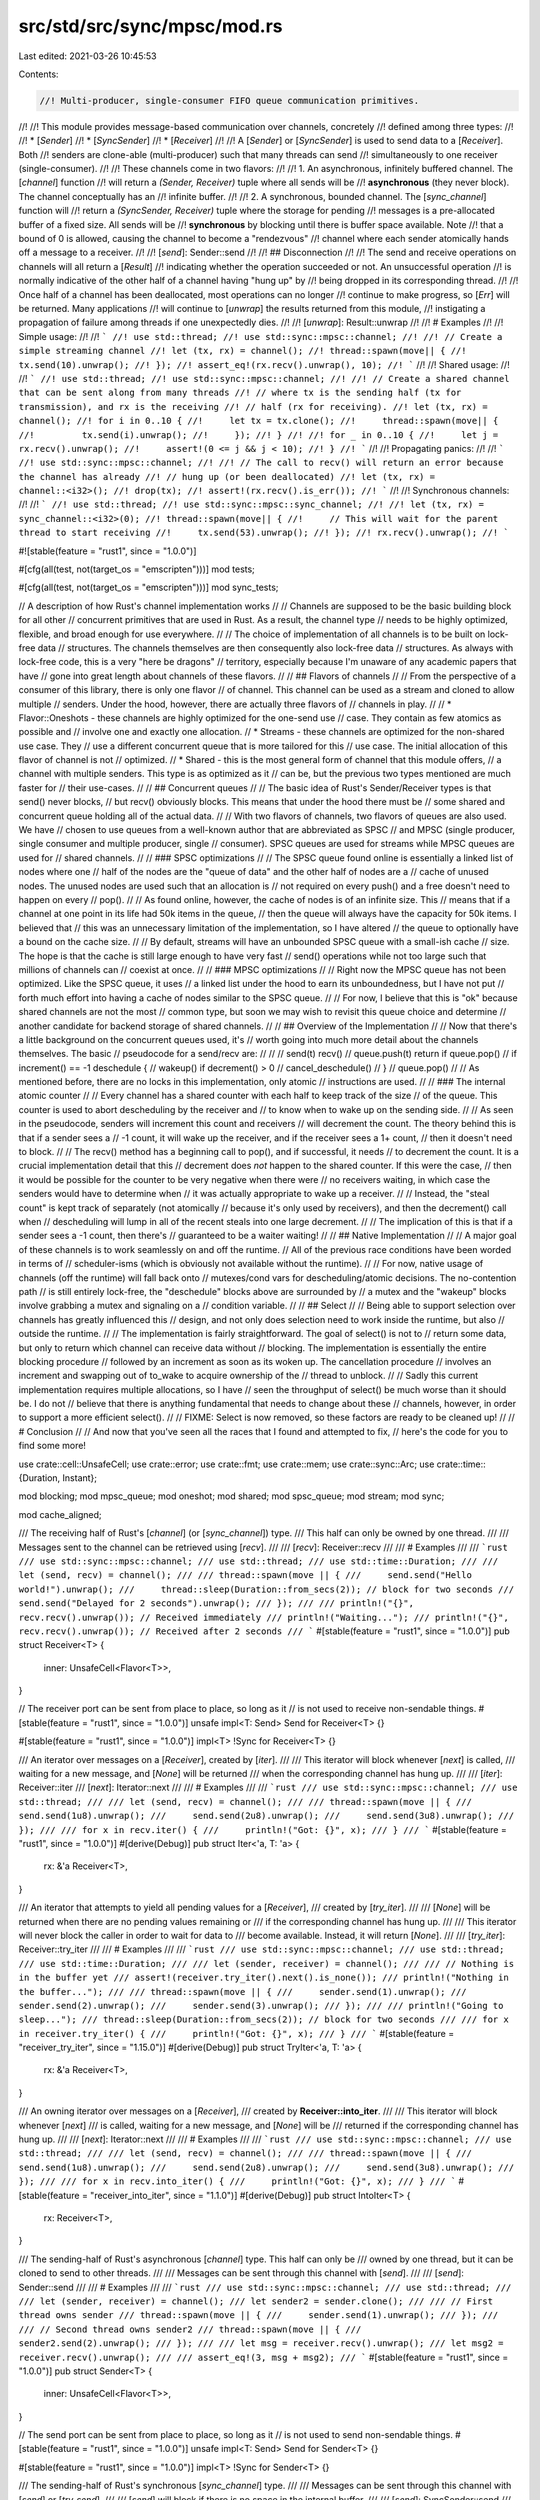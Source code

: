 src/std/src/sync/mpsc/mod.rs
============================

Last edited: 2021-03-26 10:45:53

Contents:

.. code-block:: rs

    //! Multi-producer, single-consumer FIFO queue communication primitives.
//!
//! This module provides message-based communication over channels, concretely
//! defined among three types:
//!
//! * [`Sender`]
//! * [`SyncSender`]
//! * [`Receiver`]
//!
//! A [`Sender`] or [`SyncSender`] is used to send data to a [`Receiver`]. Both
//! senders are clone-able (multi-producer) such that many threads can send
//! simultaneously to one receiver (single-consumer).
//!
//! These channels come in two flavors:
//!
//! 1. An asynchronous, infinitely buffered channel. The [`channel`] function
//!    will return a `(Sender, Receiver)` tuple where all sends will be
//!    **asynchronous** (they never block). The channel conceptually has an
//!    infinite buffer.
//!
//! 2. A synchronous, bounded channel. The [`sync_channel`] function will
//!    return a `(SyncSender, Receiver)` tuple where the storage for pending
//!    messages is a pre-allocated buffer of a fixed size. All sends will be
//!    **synchronous** by blocking until there is buffer space available. Note
//!    that a bound of 0 is allowed, causing the channel to become a "rendezvous"
//!    channel where each sender atomically hands off a message to a receiver.
//!
//! [`send`]: Sender::send
//!
//! ## Disconnection
//!
//! The send and receive operations on channels will all return a [`Result`]
//! indicating whether the operation succeeded or not. An unsuccessful operation
//! is normally indicative of the other half of a channel having "hung up" by
//! being dropped in its corresponding thread.
//!
//! Once half of a channel has been deallocated, most operations can no longer
//! continue to make progress, so [`Err`] will be returned. Many applications
//! will continue to [`unwrap`] the results returned from this module,
//! instigating a propagation of failure among threads if one unexpectedly dies.
//!
//! [`unwrap`]: Result::unwrap
//!
//! # Examples
//!
//! Simple usage:
//!
//! ```
//! use std::thread;
//! use std::sync::mpsc::channel;
//!
//! // Create a simple streaming channel
//! let (tx, rx) = channel();
//! thread::spawn(move|| {
//!     tx.send(10).unwrap();
//! });
//! assert_eq!(rx.recv().unwrap(), 10);
//! ```
//!
//! Shared usage:
//!
//! ```
//! use std::thread;
//! use std::sync::mpsc::channel;
//!
//! // Create a shared channel that can be sent along from many threads
//! // where tx is the sending half (tx for transmission), and rx is the receiving
//! // half (rx for receiving).
//! let (tx, rx) = channel();
//! for i in 0..10 {
//!     let tx = tx.clone();
//!     thread::spawn(move|| {
//!         tx.send(i).unwrap();
//!     });
//! }
//!
//! for _ in 0..10 {
//!     let j = rx.recv().unwrap();
//!     assert!(0 <= j && j < 10);
//! }
//! ```
//!
//! Propagating panics:
//!
//! ```
//! use std::sync::mpsc::channel;
//!
//! // The call to recv() will return an error because the channel has already
//! // hung up (or been deallocated)
//! let (tx, rx) = channel::<i32>();
//! drop(tx);
//! assert!(rx.recv().is_err());
//! ```
//!
//! Synchronous channels:
//!
//! ```
//! use std::thread;
//! use std::sync::mpsc::sync_channel;
//!
//! let (tx, rx) = sync_channel::<i32>(0);
//! thread::spawn(move|| {
//!     // This will wait for the parent thread to start receiving
//!     tx.send(53).unwrap();
//! });
//! rx.recv().unwrap();
//! ```

#![stable(feature = "rust1", since = "1.0.0")]

#[cfg(all(test, not(target_os = "emscripten")))]
mod tests;

#[cfg(all(test, not(target_os = "emscripten")))]
mod sync_tests;

// A description of how Rust's channel implementation works
//
// Channels are supposed to be the basic building block for all other
// concurrent primitives that are used in Rust. As a result, the channel type
// needs to be highly optimized, flexible, and broad enough for use everywhere.
//
// The choice of implementation of all channels is to be built on lock-free data
// structures. The channels themselves are then consequently also lock-free data
// structures. As always with lock-free code, this is a very "here be dragons"
// territory, especially because I'm unaware of any academic papers that have
// gone into great length about channels of these flavors.
//
// ## Flavors of channels
//
// From the perspective of a consumer of this library, there is only one flavor
// of channel. This channel can be used as a stream and cloned to allow multiple
// senders. Under the hood, however, there are actually three flavors of
// channels in play.
//
// * Flavor::Oneshots - these channels are highly optimized for the one-send use
//                      case. They contain as few atomics as possible and
//                      involve one and exactly one allocation.
// * Streams - these channels are optimized for the non-shared use case. They
//             use a different concurrent queue that is more tailored for this
//             use case. The initial allocation of this flavor of channel is not
//             optimized.
// * Shared - this is the most general form of channel that this module offers,
//            a channel with multiple senders. This type is as optimized as it
//            can be, but the previous two types mentioned are much faster for
//            their use-cases.
//
// ## Concurrent queues
//
// The basic idea of Rust's Sender/Receiver types is that send() never blocks,
// but recv() obviously blocks. This means that under the hood there must be
// some shared and concurrent queue holding all of the actual data.
//
// With two flavors of channels, two flavors of queues are also used. We have
// chosen to use queues from a well-known author that are abbreviated as SPSC
// and MPSC (single producer, single consumer and multiple producer, single
// consumer). SPSC queues are used for streams while MPSC queues are used for
// shared channels.
//
// ### SPSC optimizations
//
// The SPSC queue found online is essentially a linked list of nodes where one
// half of the nodes are the "queue of data" and the other half of nodes are a
// cache of unused nodes. The unused nodes are used such that an allocation is
// not required on every push() and a free doesn't need to happen on every
// pop().
//
// As found online, however, the cache of nodes is of an infinite size. This
// means that if a channel at one point in its life had 50k items in the queue,
// then the queue will always have the capacity for 50k items. I believed that
// this was an unnecessary limitation of the implementation, so I have altered
// the queue to optionally have a bound on the cache size.
//
// By default, streams will have an unbounded SPSC queue with a small-ish cache
// size. The hope is that the cache is still large enough to have very fast
// send() operations while not too large such that millions of channels can
// coexist at once.
//
// ### MPSC optimizations
//
// Right now the MPSC queue has not been optimized. Like the SPSC queue, it uses
// a linked list under the hood to earn its unboundedness, but I have not put
// forth much effort into having a cache of nodes similar to the SPSC queue.
//
// For now, I believe that this is "ok" because shared channels are not the most
// common type, but soon we may wish to revisit this queue choice and determine
// another candidate for backend storage of shared channels.
//
// ## Overview of the Implementation
//
// Now that there's a little background on the concurrent queues used, it's
// worth going into much more detail about the channels themselves. The basic
// pseudocode for a send/recv are:
//
//
//      send(t)                             recv()
//        queue.push(t)                       return if queue.pop()
//        if increment() == -1                deschedule {
//          wakeup()                            if decrement() > 0
//                                                cancel_deschedule()
//                                            }
//                                            queue.pop()
//
// As mentioned before, there are no locks in this implementation, only atomic
// instructions are used.
//
// ### The internal atomic counter
//
// Every channel has a shared counter with each half to keep track of the size
// of the queue. This counter is used to abort descheduling by the receiver and
// to know when to wake up on the sending side.
//
// As seen in the pseudocode, senders will increment this count and receivers
// will decrement the count. The theory behind this is that if a sender sees a
// -1 count, it will wake up the receiver, and if the receiver sees a 1+ count,
// then it doesn't need to block.
//
// The recv() method has a beginning call to pop(), and if successful, it needs
// to decrement the count. It is a crucial implementation detail that this
// decrement does *not* happen to the shared counter. If this were the case,
// then it would be possible for the counter to be very negative when there were
// no receivers waiting, in which case the senders would have to determine when
// it was actually appropriate to wake up a receiver.
//
// Instead, the "steal count" is kept track of separately (not atomically
// because it's only used by receivers), and then the decrement() call when
// descheduling will lump in all of the recent steals into one large decrement.
//
// The implication of this is that if a sender sees a -1 count, then there's
// guaranteed to be a waiter waiting!
//
// ## Native Implementation
//
// A major goal of these channels is to work seamlessly on and off the runtime.
// All of the previous race conditions have been worded in terms of
// scheduler-isms (which is obviously not available without the runtime).
//
// For now, native usage of channels (off the runtime) will fall back onto
// mutexes/cond vars for descheduling/atomic decisions. The no-contention path
// is still entirely lock-free, the "deschedule" blocks above are surrounded by
// a mutex and the "wakeup" blocks involve grabbing a mutex and signaling on a
// condition variable.
//
// ## Select
//
// Being able to support selection over channels has greatly influenced this
// design, and not only does selection need to work inside the runtime, but also
// outside the runtime.
//
// The implementation is fairly straightforward. The goal of select() is not to
// return some data, but only to return which channel can receive data without
// blocking. The implementation is essentially the entire blocking procedure
// followed by an increment as soon as its woken up. The cancellation procedure
// involves an increment and swapping out of to_wake to acquire ownership of the
// thread to unblock.
//
// Sadly this current implementation requires multiple allocations, so I have
// seen the throughput of select() be much worse than it should be. I do not
// believe that there is anything fundamental that needs to change about these
// channels, however, in order to support a more efficient select().
//
// FIXME: Select is now removed, so these factors are ready to be cleaned up!
//
// # Conclusion
//
// And now that you've seen all the races that I found and attempted to fix,
// here's the code for you to find some more!

use crate::cell::UnsafeCell;
use crate::error;
use crate::fmt;
use crate::mem;
use crate::sync::Arc;
use crate::time::{Duration, Instant};

mod blocking;
mod mpsc_queue;
mod oneshot;
mod shared;
mod spsc_queue;
mod stream;
mod sync;

mod cache_aligned;

/// The receiving half of Rust's [`channel`] (or [`sync_channel`]) type.
/// This half can only be owned by one thread.
///
/// Messages sent to the channel can be retrieved using [`recv`].
///
/// [`recv`]: Receiver::recv
///
/// # Examples
///
/// ```rust
/// use std::sync::mpsc::channel;
/// use std::thread;
/// use std::time::Duration;
///
/// let (send, recv) = channel();
///
/// thread::spawn(move || {
///     send.send("Hello world!").unwrap();
///     thread::sleep(Duration::from_secs(2)); // block for two seconds
///     send.send("Delayed for 2 seconds").unwrap();
/// });
///
/// println!("{}", recv.recv().unwrap()); // Received immediately
/// println!("Waiting...");
/// println!("{}", recv.recv().unwrap()); // Received after 2 seconds
/// ```
#[stable(feature = "rust1", since = "1.0.0")]
pub struct Receiver<T> {
    inner: UnsafeCell<Flavor<T>>,
}

// The receiver port can be sent from place to place, so long as it
// is not used to receive non-sendable things.
#[stable(feature = "rust1", since = "1.0.0")]
unsafe impl<T: Send> Send for Receiver<T> {}

#[stable(feature = "rust1", since = "1.0.0")]
impl<T> !Sync for Receiver<T> {}

/// An iterator over messages on a [`Receiver`], created by [`iter`].
///
/// This iterator will block whenever [`next`] is called,
/// waiting for a new message, and [`None`] will be returned
/// when the corresponding channel has hung up.
///
/// [`iter`]: Receiver::iter
/// [`next`]: Iterator::next
///
/// # Examples
///
/// ```rust
/// use std::sync::mpsc::channel;
/// use std::thread;
///
/// let (send, recv) = channel();
///
/// thread::spawn(move || {
///     send.send(1u8).unwrap();
///     send.send(2u8).unwrap();
///     send.send(3u8).unwrap();
/// });
///
/// for x in recv.iter() {
///     println!("Got: {}", x);
/// }
/// ```
#[stable(feature = "rust1", since = "1.0.0")]
#[derive(Debug)]
pub struct Iter<'a, T: 'a> {
    rx: &'a Receiver<T>,
}

/// An iterator that attempts to yield all pending values for a [`Receiver`],
/// created by [`try_iter`].
///
/// [`None`] will be returned when there are no pending values remaining or
/// if the corresponding channel has hung up.
///
/// This iterator will never block the caller in order to wait for data to
/// become available. Instead, it will return [`None`].
///
/// [`try_iter`]: Receiver::try_iter
///
/// # Examples
///
/// ```rust
/// use std::sync::mpsc::channel;
/// use std::thread;
/// use std::time::Duration;
///
/// let (sender, receiver) = channel();
///
/// // Nothing is in the buffer yet
/// assert!(receiver.try_iter().next().is_none());
/// println!("Nothing in the buffer...");
///
/// thread::spawn(move || {
///     sender.send(1).unwrap();
///     sender.send(2).unwrap();
///     sender.send(3).unwrap();
/// });
///
/// println!("Going to sleep...");
/// thread::sleep(Duration::from_secs(2)); // block for two seconds
///
/// for x in receiver.try_iter() {
///     println!("Got: {}", x);
/// }
/// ```
#[stable(feature = "receiver_try_iter", since = "1.15.0")]
#[derive(Debug)]
pub struct TryIter<'a, T: 'a> {
    rx: &'a Receiver<T>,
}

/// An owning iterator over messages on a [`Receiver`],
/// created by **Receiver::into_iter**.
///
/// This iterator will block whenever [`next`]
/// is called, waiting for a new message, and [`None`] will be
/// returned if the corresponding channel has hung up.
///
/// [`next`]: Iterator::next
///
/// # Examples
///
/// ```rust
/// use std::sync::mpsc::channel;
/// use std::thread;
///
/// let (send, recv) = channel();
///
/// thread::spawn(move || {
///     send.send(1u8).unwrap();
///     send.send(2u8).unwrap();
///     send.send(3u8).unwrap();
/// });
///
/// for x in recv.into_iter() {
///     println!("Got: {}", x);
/// }
/// ```
#[stable(feature = "receiver_into_iter", since = "1.1.0")]
#[derive(Debug)]
pub struct IntoIter<T> {
    rx: Receiver<T>,
}

/// The sending-half of Rust's asynchronous [`channel`] type. This half can only be
/// owned by one thread, but it can be cloned to send to other threads.
///
/// Messages can be sent through this channel with [`send`].
///
/// [`send`]: Sender::send
///
/// # Examples
///
/// ```rust
/// use std::sync::mpsc::channel;
/// use std::thread;
///
/// let (sender, receiver) = channel();
/// let sender2 = sender.clone();
///
/// // First thread owns sender
/// thread::spawn(move || {
///     sender.send(1).unwrap();
/// });
///
/// // Second thread owns sender2
/// thread::spawn(move || {
///     sender2.send(2).unwrap();
/// });
///
/// let msg = receiver.recv().unwrap();
/// let msg2 = receiver.recv().unwrap();
///
/// assert_eq!(3, msg + msg2);
/// ```
#[stable(feature = "rust1", since = "1.0.0")]
pub struct Sender<T> {
    inner: UnsafeCell<Flavor<T>>,
}

// The send port can be sent from place to place, so long as it
// is not used to send non-sendable things.
#[stable(feature = "rust1", since = "1.0.0")]
unsafe impl<T: Send> Send for Sender<T> {}

#[stable(feature = "rust1", since = "1.0.0")]
impl<T> !Sync for Sender<T> {}

/// The sending-half of Rust's synchronous [`sync_channel`] type.
///
/// Messages can be sent through this channel with [`send`] or [`try_send`].
///
/// [`send`] will block if there is no space in the internal buffer.
///
/// [`send`]: SyncSender::send
/// [`try_send`]: SyncSender::try_send
///
/// # Examples
///
/// ```rust
/// use std::sync::mpsc::sync_channel;
/// use std::thread;
///
/// // Create a sync_channel with buffer size 2
/// let (sync_sender, receiver) = sync_channel(2);
/// let sync_sender2 = sync_sender.clone();
///
/// // First thread owns sync_sender
/// thread::spawn(move || {
///     sync_sender.send(1).unwrap();
///     sync_sender.send(2).unwrap();
/// });
///
/// // Second thread owns sync_sender2
/// thread::spawn(move || {
///     sync_sender2.send(3).unwrap();
///     // thread will now block since the buffer is full
///     println!("Thread unblocked!");
/// });
///
/// let mut msg;
///
/// msg = receiver.recv().unwrap();
/// println!("message {} received", msg);
///
/// // "Thread unblocked!" will be printed now
///
/// msg = receiver.recv().unwrap();
/// println!("message {} received", msg);
///
/// msg = receiver.recv().unwrap();
///
/// println!("message {} received", msg);
/// ```
#[stable(feature = "rust1", since = "1.0.0")]
pub struct SyncSender<T> {
    inner: Arc<sync::Packet<T>>,
}

#[stable(feature = "rust1", since = "1.0.0")]
unsafe impl<T: Send> Send for SyncSender<T> {}

/// An error returned from the [`Sender::send`] or [`SyncSender::send`]
/// function on **channel**s.
///
/// A **send** operation can only fail if the receiving end of a channel is
/// disconnected, implying that the data could never be received. The error
/// contains the data being sent as a payload so it can be recovered.
#[stable(feature = "rust1", since = "1.0.0")]
#[derive(PartialEq, Eq, Clone, Copy)]
pub struct SendError<T>(#[stable(feature = "rust1", since = "1.0.0")] pub T);

/// An error returned from the [`recv`] function on a [`Receiver`].
///
/// The [`recv`] operation can only fail if the sending half of a
/// [`channel`] (or [`sync_channel`]) is disconnected, implying that no further
/// messages will ever be received.
///
/// [`recv`]: Receiver::recv
#[derive(PartialEq, Eq, Clone, Copy, Debug)]
#[stable(feature = "rust1", since = "1.0.0")]
pub struct RecvError;

/// This enumeration is the list of the possible reasons that [`try_recv`] could
/// not return data when called. This can occur with both a [`channel`] and
/// a [`sync_channel`].
///
/// [`try_recv`]: Receiver::try_recv
#[derive(PartialEq, Eq, Clone, Copy, Debug)]
#[stable(feature = "rust1", since = "1.0.0")]
pub enum TryRecvError {
    /// This **channel** is currently empty, but the **Sender**(s) have not yet
    /// disconnected, so data may yet become available.
    #[stable(feature = "rust1", since = "1.0.0")]
    Empty,

    /// The **channel**'s sending half has become disconnected, and there will
    /// never be any more data received on it.
    #[stable(feature = "rust1", since = "1.0.0")]
    Disconnected,
}

/// This enumeration is the list of possible errors that made [`recv_timeout`]
/// unable to return data when called. This can occur with both a [`channel`] and
/// a [`sync_channel`].
///
/// [`recv_timeout`]: Receiver::recv_timeout
#[derive(PartialEq, Eq, Clone, Copy, Debug)]
#[stable(feature = "mpsc_recv_timeout", since = "1.12.0")]
pub enum RecvTimeoutError {
    /// This **channel** is currently empty, but the **Sender**(s) have not yet
    /// disconnected, so data may yet become available.
    #[stable(feature = "mpsc_recv_timeout", since = "1.12.0")]
    Timeout,
    /// The **channel**'s sending half has become disconnected, and there will
    /// never be any more data received on it.
    #[stable(feature = "mpsc_recv_timeout", since = "1.12.0")]
    Disconnected,
}

/// This enumeration is the list of the possible error outcomes for the
/// [`try_send`] method.
///
/// [`try_send`]: SyncSender::try_send
#[stable(feature = "rust1", since = "1.0.0")]
#[derive(PartialEq, Eq, Clone, Copy)]
pub enum TrySendError<T> {
    /// The data could not be sent on the [`sync_channel`] because it would require that
    /// the callee block to send the data.
    ///
    /// If this is a buffered channel, then the buffer is full at this time. If
    /// this is not a buffered channel, then there is no [`Receiver`] available to
    /// acquire the data.
    #[stable(feature = "rust1", since = "1.0.0")]
    Full(#[stable(feature = "rust1", since = "1.0.0")] T),

    /// This [`sync_channel`]'s receiving half has disconnected, so the data could not be
    /// sent. The data is returned back to the callee in this case.
    #[stable(feature = "rust1", since = "1.0.0")]
    Disconnected(#[stable(feature = "rust1", since = "1.0.0")] T),
}

enum Flavor<T> {
    Oneshot(Arc<oneshot::Packet<T>>),
    Stream(Arc<stream::Packet<T>>),
    Shared(Arc<shared::Packet<T>>),
    Sync(Arc<sync::Packet<T>>),
}

#[doc(hidden)]
trait UnsafeFlavor<T> {
    fn inner_unsafe(&self) -> &UnsafeCell<Flavor<T>>;
    unsafe fn inner_mut(&self) -> &mut Flavor<T> {
        &mut *self.inner_unsafe().get()
    }
    unsafe fn inner(&self) -> &Flavor<T> {
        &*self.inner_unsafe().get()
    }
}
impl<T> UnsafeFlavor<T> for Sender<T> {
    fn inner_unsafe(&self) -> &UnsafeCell<Flavor<T>> {
        &self.inner
    }
}
impl<T> UnsafeFlavor<T> for Receiver<T> {
    fn inner_unsafe(&self) -> &UnsafeCell<Flavor<T>> {
        &self.inner
    }
}

/// Creates a new asynchronous channel, returning the sender/receiver halves.
/// All data sent on the [`Sender`] will become available on the [`Receiver`] in
/// the same order as it was sent, and no [`send`] will block the calling thread
/// (this channel has an "infinite buffer", unlike [`sync_channel`], which will
/// block after its buffer limit is reached). [`recv`] will block until a message
/// is available.
///
/// The [`Sender`] can be cloned to [`send`] to the same channel multiple times, but
/// only one [`Receiver`] is supported.
///
/// If the [`Receiver`] is disconnected while trying to [`send`] with the
/// [`Sender`], the [`send`] method will return a [`SendError`]. Similarly, if the
/// [`Sender`] is disconnected while trying to [`recv`], the [`recv`] method will
/// return a [`RecvError`].
///
/// [`send`]: Sender::send
/// [`recv`]: Receiver::recv
///
/// # Examples
///
/// ```
/// use std::sync::mpsc::channel;
/// use std::thread;
///
/// let (sender, receiver) = channel();
///
/// // Spawn off an expensive computation
/// thread::spawn(move|| {
/// #   fn expensive_computation() {}
///     sender.send(expensive_computation()).unwrap();
/// });
///
/// // Do some useful work for awhile
///
/// // Let's see what that answer was
/// println!("{:?}", receiver.recv().unwrap());
/// ```
#[stable(feature = "rust1", since = "1.0.0")]
pub fn channel<T>() -> (Sender<T>, Receiver<T>) {
    let a = Arc::new(oneshot::Packet::new());
    (Sender::new(Flavor::Oneshot(a.clone())), Receiver::new(Flavor::Oneshot(a)))
}

/// Creates a new synchronous, bounded channel.
/// All data sent on the [`SyncSender`] will become available on the [`Receiver`]
/// in the same order as it was sent. Like asynchronous [`channel`]s, the
/// [`Receiver`] will block until a message becomes available. `sync_channel`
/// differs greatly in the semantics of the sender, however.
///
/// This channel has an internal buffer on which messages will be queued.
/// `bound` specifies the buffer size. When the internal buffer becomes full,
/// future sends will *block* waiting for the buffer to open up. Note that a
/// buffer size of 0 is valid, in which case this becomes "rendezvous channel"
/// where each [`send`] will not return until a [`recv`] is paired with it.
///
/// The [`SyncSender`] can be cloned to [`send`] to the same channel multiple
/// times, but only one [`Receiver`] is supported.
///
/// Like asynchronous channels, if the [`Receiver`] is disconnected while trying
/// to [`send`] with the [`SyncSender`], the [`send`] method will return a
/// [`SendError`]. Similarly, If the [`SyncSender`] is disconnected while trying
/// to [`recv`], the [`recv`] method will return a [`RecvError`].
///
/// [`send`]: SyncSender::send
/// [`recv`]: Receiver::recv
///
/// # Examples
///
/// ```
/// use std::sync::mpsc::sync_channel;
/// use std::thread;
///
/// let (sender, receiver) = sync_channel(1);
///
/// // this returns immediately
/// sender.send(1).unwrap();
///
/// thread::spawn(move|| {
///     // this will block until the previous message has been received
///     sender.send(2).unwrap();
/// });
///
/// assert_eq!(receiver.recv().unwrap(), 1);
/// assert_eq!(receiver.recv().unwrap(), 2);
/// ```
#[stable(feature = "rust1", since = "1.0.0")]
pub fn sync_channel<T>(bound: usize) -> (SyncSender<T>, Receiver<T>) {
    let a = Arc::new(sync::Packet::new(bound));
    (SyncSender::new(a.clone()), Receiver::new(Flavor::Sync(a)))
}

////////////////////////////////////////////////////////////////////////////////
// Sender
////////////////////////////////////////////////////////////////////////////////

impl<T> Sender<T> {
    fn new(inner: Flavor<T>) -> Sender<T> {
        Sender { inner: UnsafeCell::new(inner) }
    }

    /// Attempts to send a value on this channel, returning it back if it could
    /// not be sent.
    ///
    /// A successful send occurs when it is determined that the other end of
    /// the channel has not hung up already. An unsuccessful send would be one
    /// where the corresponding receiver has already been deallocated. Note
    /// that a return value of [`Err`] means that the data will never be
    /// received, but a return value of [`Ok`] does *not* mean that the data
    /// will be received. It is possible for the corresponding receiver to
    /// hang up immediately after this function returns [`Ok`].
    ///
    /// This method will never block the current thread.
    ///
    /// # Examples
    ///
    /// ```
    /// use std::sync::mpsc::channel;
    ///
    /// let (tx, rx) = channel();
    ///
    /// // This send is always successful
    /// tx.send(1).unwrap();
    ///
    /// // This send will fail because the receiver is gone
    /// drop(rx);
    /// assert_eq!(tx.send(1).unwrap_err().0, 1);
    /// ```
    #[stable(feature = "rust1", since = "1.0.0")]
    pub fn send(&self, t: T) -> Result<(), SendError<T>> {
        let (new_inner, ret) = match *unsafe { self.inner() } {
            Flavor::Oneshot(ref p) => {
                if !p.sent() {
                    return p.send(t).map_err(SendError);
                } else {
                    let a = Arc::new(stream::Packet::new());
                    let rx = Receiver::new(Flavor::Stream(a.clone()));
                    match p.upgrade(rx) {
                        oneshot::UpSuccess => {
                            let ret = a.send(t);
                            (a, ret)
                        }
                        oneshot::UpDisconnected => (a, Err(t)),
                        oneshot::UpWoke(token) => {
                            // This send cannot panic because the thread is
                            // asleep (we're looking at it), so the receiver
                            // can't go away.
                            a.send(t).ok().unwrap();
                            token.signal();
                            (a, Ok(()))
                        }
                    }
                }
            }
            Flavor::Stream(ref p) => return p.send(t).map_err(SendError),
            Flavor::Shared(ref p) => return p.send(t).map_err(SendError),
            Flavor::Sync(..) => unreachable!(),
        };

        unsafe {
            let tmp = Sender::new(Flavor::Stream(new_inner));
            mem::swap(self.inner_mut(), tmp.inner_mut());
        }
        ret.map_err(SendError)
    }
}

#[stable(feature = "rust1", since = "1.0.0")]
impl<T> Clone for Sender<T> {
    fn clone(&self) -> Sender<T> {
        let packet = match *unsafe { self.inner() } {
            Flavor::Oneshot(ref p) => {
                let a = Arc::new(shared::Packet::new());
                {
                    let guard = a.postinit_lock();
                    let rx = Receiver::new(Flavor::Shared(a.clone()));
                    let sleeper = match p.upgrade(rx) {
                        oneshot::UpSuccess | oneshot::UpDisconnected => None,
                        oneshot::UpWoke(task) => Some(task),
                    };
                    a.inherit_blocker(sleeper, guard);
                }
                a
            }
            Flavor::Stream(ref p) => {
                let a = Arc::new(shared::Packet::new());
                {
                    let guard = a.postinit_lock();
                    let rx = Receiver::new(Flavor::Shared(a.clone()));
                    let sleeper = match p.upgrade(rx) {
                        stream::UpSuccess | stream::UpDisconnected => None,
                        stream::UpWoke(task) => Some(task),
                    };
                    a.inherit_blocker(sleeper, guard);
                }
                a
            }
            Flavor::Shared(ref p) => {
                p.clone_chan();
                return Sender::new(Flavor::Shared(p.clone()));
            }
            Flavor::Sync(..) => unreachable!(),
        };

        unsafe {
            let tmp = Sender::new(Flavor::Shared(packet.clone()));
            mem::swap(self.inner_mut(), tmp.inner_mut());
        }
        Sender::new(Flavor::Shared(packet))
    }
}

#[stable(feature = "rust1", since = "1.0.0")]
impl<T> Drop for Sender<T> {
    fn drop(&mut self) {
        match *unsafe { self.inner() } {
            Flavor::Oneshot(ref p) => p.drop_chan(),
            Flavor::Stream(ref p) => p.drop_chan(),
            Flavor::Shared(ref p) => p.drop_chan(),
            Flavor::Sync(..) => unreachable!(),
        }
    }
}

#[stable(feature = "mpsc_debug", since = "1.8.0")]
impl<T> fmt::Debug for Sender<T> {
    fn fmt(&self, f: &mut fmt::Formatter<'_>) -> fmt::Result {
        f.debug_struct("Sender").finish()
    }
}

////////////////////////////////////////////////////////////////////////////////
// SyncSender
////////////////////////////////////////////////////////////////////////////////

impl<T> SyncSender<T> {
    fn new(inner: Arc<sync::Packet<T>>) -> SyncSender<T> {
        SyncSender { inner }
    }

    /// Sends a value on this synchronous channel.
    ///
    /// This function will *block* until space in the internal buffer becomes
    /// available or a receiver is available to hand off the message to.
    ///
    /// Note that a successful send does *not* guarantee that the receiver will
    /// ever see the data if there is a buffer on this channel. Items may be
    /// enqueued in the internal buffer for the receiver to receive at a later
    /// time. If the buffer size is 0, however, the channel becomes a rendezvous
    /// channel and it guarantees that the receiver has indeed received
    /// the data if this function returns success.
    ///
    /// This function will never panic, but it may return [`Err`] if the
    /// [`Receiver`] has disconnected and is no longer able to receive
    /// information.
    ///
    /// # Examples
    ///
    /// ```rust
    /// use std::sync::mpsc::sync_channel;
    /// use std::thread;
    ///
    /// // Create a rendezvous sync_channel with buffer size 0
    /// let (sync_sender, receiver) = sync_channel(0);
    ///
    /// thread::spawn(move || {
    ///    println!("sending message...");
    ///    sync_sender.send(1).unwrap();
    ///    // Thread is now blocked until the message is received
    ///
    ///    println!("...message received!");
    /// });
    ///
    /// let msg = receiver.recv().unwrap();
    /// assert_eq!(1, msg);
    /// ```
    #[stable(feature = "rust1", since = "1.0.0")]
    pub fn send(&self, t: T) -> Result<(), SendError<T>> {
        self.inner.send(t).map_err(SendError)
    }

    /// Attempts to send a value on this channel without blocking.
    ///
    /// This method differs from [`send`] by returning immediately if the
    /// channel's buffer is full or no receiver is waiting to acquire some
    /// data. Compared with [`send`], this function has two failure cases
    /// instead of one (one for disconnection, one for a full buffer).
    ///
    /// See [`send`] for notes about guarantees of whether the
    /// receiver has received the data or not if this function is successful.
    ///
    /// [`send`]: Self::send
    ///
    /// # Examples
    ///
    /// ```rust
    /// use std::sync::mpsc::sync_channel;
    /// use std::thread;
    ///
    /// // Create a sync_channel with buffer size 1
    /// let (sync_sender, receiver) = sync_channel(1);
    /// let sync_sender2 = sync_sender.clone();
    ///
    /// // First thread owns sync_sender
    /// thread::spawn(move || {
    ///     sync_sender.send(1).unwrap();
    ///     sync_sender.send(2).unwrap();
    ///     // Thread blocked
    /// });
    ///
    /// // Second thread owns sync_sender2
    /// thread::spawn(move || {
    ///     // This will return an error and send
    ///     // no message if the buffer is full
    ///     let _ = sync_sender2.try_send(3);
    /// });
    ///
    /// let mut msg;
    /// msg = receiver.recv().unwrap();
    /// println!("message {} received", msg);
    ///
    /// msg = receiver.recv().unwrap();
    /// println!("message {} received", msg);
    ///
    /// // Third message may have never been sent
    /// match receiver.try_recv() {
    ///     Ok(msg) => println!("message {} received", msg),
    ///     Err(_) => println!("the third message was never sent"),
    /// }
    /// ```
    #[stable(feature = "rust1", since = "1.0.0")]
    pub fn try_send(&self, t: T) -> Result<(), TrySendError<T>> {
        self.inner.try_send(t)
    }
}

#[stable(feature = "rust1", since = "1.0.0")]
impl<T> Clone for SyncSender<T> {
    fn clone(&self) -> SyncSender<T> {
        self.inner.clone_chan();
        SyncSender::new(self.inner.clone())
    }
}

#[stable(feature = "rust1", since = "1.0.0")]
impl<T> Drop for SyncSender<T> {
    fn drop(&mut self) {
        self.inner.drop_chan();
    }
}

#[stable(feature = "mpsc_debug", since = "1.8.0")]
impl<T> fmt::Debug for SyncSender<T> {
    fn fmt(&self, f: &mut fmt::Formatter<'_>) -> fmt::Result {
        f.debug_struct("SyncSender").finish()
    }
}

////////////////////////////////////////////////////////////////////////////////
// Receiver
////////////////////////////////////////////////////////////////////////////////

impl<T> Receiver<T> {
    fn new(inner: Flavor<T>) -> Receiver<T> {
        Receiver { inner: UnsafeCell::new(inner) }
    }

    /// Attempts to return a pending value on this receiver without blocking.
    ///
    /// This method will never block the caller in order to wait for data to
    /// become available. Instead, this will always return immediately with a
    /// possible option of pending data on the channel.
    ///
    /// This is useful for a flavor of "optimistic check" before deciding to
    /// block on a receiver.
    ///
    /// Compared with [`recv`], this function has two failure cases instead of one
    /// (one for disconnection, one for an empty buffer).
    ///
    /// [`recv`]: Self::recv
    ///
    /// # Examples
    ///
    /// ```rust
    /// use std::sync::mpsc::{Receiver, channel};
    ///
    /// let (_, receiver): (_, Receiver<i32>) = channel();
    ///
    /// assert!(receiver.try_recv().is_err());
    /// ```
    #[stable(feature = "rust1", since = "1.0.0")]
    pub fn try_recv(&self) -> Result<T, TryRecvError> {
        loop {
            let new_port = match *unsafe { self.inner() } {
                Flavor::Oneshot(ref p) => match p.try_recv() {
                    Ok(t) => return Ok(t),
                    Err(oneshot::Empty) => return Err(TryRecvError::Empty),
                    Err(oneshot::Disconnected) => return Err(TryRecvError::Disconnected),
                    Err(oneshot::Upgraded(rx)) => rx,
                },
                Flavor::Stream(ref p) => match p.try_recv() {
                    Ok(t) => return Ok(t),
                    Err(stream::Empty) => return Err(TryRecvError::Empty),
                    Err(stream::Disconnected) => return Err(TryRecvError::Disconnected),
                    Err(stream::Upgraded(rx)) => rx,
                },
                Flavor::Shared(ref p) => match p.try_recv() {
                    Ok(t) => return Ok(t),
                    Err(shared::Empty) => return Err(TryRecvError::Empty),
                    Err(shared::Disconnected) => return Err(TryRecvError::Disconnected),
                },
                Flavor::Sync(ref p) => match p.try_recv() {
                    Ok(t) => return Ok(t),
                    Err(sync::Empty) => return Err(TryRecvError::Empty),
                    Err(sync::Disconnected) => return Err(TryRecvError::Disconnected),
                },
            };
            unsafe {
                mem::swap(self.inner_mut(), new_port.inner_mut());
            }
        }
    }

    /// Attempts to wait for a value on this receiver, returning an error if the
    /// corresponding channel has hung up.
    ///
    /// This function will always block the current thread if there is no data
    /// available and it's possible for more data to be sent. Once a message is
    /// sent to the corresponding [`Sender`] (or [`SyncSender`]), then this
    /// receiver will wake up and return that message.
    ///
    /// If the corresponding [`Sender`] has disconnected, or it disconnects while
    /// this call is blocking, this call will wake up and return [`Err`] to
    /// indicate that no more messages can ever be received on this channel.
    /// However, since channels are buffered, messages sent before the disconnect
    /// will still be properly received.
    ///
    /// # Examples
    ///
    /// ```
    /// use std::sync::mpsc;
    /// use std::thread;
    ///
    /// let (send, recv) = mpsc::channel();
    /// let handle = thread::spawn(move || {
    ///     send.send(1u8).unwrap();
    /// });
    ///
    /// handle.join().unwrap();
    ///
    /// assert_eq!(Ok(1), recv.recv());
    /// ```
    ///
    /// Buffering behavior:
    ///
    /// ```
    /// use std::sync::mpsc;
    /// use std::thread;
    /// use std::sync::mpsc::RecvError;
    ///
    /// let (send, recv) = mpsc::channel();
    /// let handle = thread::spawn(move || {
    ///     send.send(1u8).unwrap();
    ///     send.send(2).unwrap();
    ///     send.send(3).unwrap();
    ///     drop(send);
    /// });
    ///
    /// // wait for the thread to join so we ensure the sender is dropped
    /// handle.join().unwrap();
    ///
    /// assert_eq!(Ok(1), recv.recv());
    /// assert_eq!(Ok(2), recv.recv());
    /// assert_eq!(Ok(3), recv.recv());
    /// assert_eq!(Err(RecvError), recv.recv());
    /// ```
    #[stable(feature = "rust1", since = "1.0.0")]
    pub fn recv(&self) -> Result<T, RecvError> {
        loop {
            let new_port = match *unsafe { self.inner() } {
                Flavor::Oneshot(ref p) => match p.recv(None) {
                    Ok(t) => return Ok(t),
                    Err(oneshot::Disconnected) => return Err(RecvError),
                    Err(oneshot::Upgraded(rx)) => rx,
                    Err(oneshot::Empty) => unreachable!(),
                },
                Flavor::Stream(ref p) => match p.recv(None) {
                    Ok(t) => return Ok(t),
                    Err(stream::Disconnected) => return Err(RecvError),
                    Err(stream::Upgraded(rx)) => rx,
                    Err(stream::Empty) => unreachable!(),
                },
                Flavor::Shared(ref p) => match p.recv(None) {
                    Ok(t) => return Ok(t),
                    Err(shared::Disconnected) => return Err(RecvError),
                    Err(shared::Empty) => unreachable!(),
                },
                Flavor::Sync(ref p) => return p.recv(None).map_err(|_| RecvError),
            };
            unsafe {
                mem::swap(self.inner_mut(), new_port.inner_mut());
            }
        }
    }

    /// Attempts to wait for a value on this receiver, returning an error if the
    /// corresponding channel has hung up, or if it waits more than `timeout`.
    ///
    /// This function will always block the current thread if there is no data
    /// available and it's possible for more data to be sent. Once a message is
    /// sent to the corresponding [`Sender`] (or [`SyncSender`]), then this
    /// receiver will wake up and return that message.
    ///
    /// If the corresponding [`Sender`] has disconnected, or it disconnects while
    /// this call is blocking, this call will wake up and return [`Err`] to
    /// indicate that no more messages can ever be received on this channel.
    /// However, since channels are buffered, messages sent before the disconnect
    /// will still be properly received.
    ///
    /// # Known Issues
    ///
    /// There is currently a known issue (see [`#39364`]) that causes `recv_timeout`
    /// to panic unexpectedly with the following example:
    ///
    /// ```no_run
    /// use std::sync::mpsc::channel;
    /// use std::thread;
    /// use std::time::Duration;
    ///
    /// let (tx, rx) = channel::<String>();
    ///
    /// thread::spawn(move || {
    ///     let d = Duration::from_millis(10);
    ///     loop {
    ///         println!("recv");
    ///         let _r = rx.recv_timeout(d);
    ///     }
    /// });
    ///
    /// thread::sleep(Duration::from_millis(100));
    /// let _c1 = tx.clone();
    ///
    /// thread::sleep(Duration::from_secs(1));
    /// ```
    ///
    /// [`#39364`]: https://github.com/rust-lang/rust/issues/39364
    ///
    /// # Examples
    ///
    /// Successfully receiving value before encountering timeout:
    ///
    /// ```no_run
    /// use std::thread;
    /// use std::time::Duration;
    /// use std::sync::mpsc;
    ///
    /// let (send, recv) = mpsc::channel();
    ///
    /// thread::spawn(move || {
    ///     send.send('a').unwrap();
    /// });
    ///
    /// assert_eq!(
    ///     recv.recv_timeout(Duration::from_millis(400)),
    ///     Ok('a')
    /// );
    /// ```
    ///
    /// Receiving an error upon reaching timeout:
    ///
    /// ```no_run
    /// use std::thread;
    /// use std::time::Duration;
    /// use std::sync::mpsc;
    ///
    /// let (send, recv) = mpsc::channel();
    ///
    /// thread::spawn(move || {
    ///     thread::sleep(Duration::from_millis(800));
    ///     send.send('a').unwrap();
    /// });
    ///
    /// assert_eq!(
    ///     recv.recv_timeout(Duration::from_millis(400)),
    ///     Err(mpsc::RecvTimeoutError::Timeout)
    /// );
    /// ```
    #[stable(feature = "mpsc_recv_timeout", since = "1.12.0")]
    pub fn recv_timeout(&self, timeout: Duration) -> Result<T, RecvTimeoutError> {
        // Do an optimistic try_recv to avoid the performance impact of
        // Instant::now() in the full-channel case.
        match self.try_recv() {
            Ok(result) => Ok(result),
            Err(TryRecvError::Disconnected) => Err(RecvTimeoutError::Disconnected),
            Err(TryRecvError::Empty) => match Instant::now().checked_add(timeout) {
                Some(deadline) => self.recv_deadline(deadline),
                // So far in the future that it's practically the same as waiting indefinitely.
                None => self.recv().map_err(RecvTimeoutError::from),
            },
        }
    }

    /// Attempts to wait for a value on this receiver, returning an error if the
    /// corresponding channel has hung up, or if `deadline` is reached.
    ///
    /// This function will always block the current thread if there is no data
    /// available and it's possible for more data to be sent. Once a message is
    /// sent to the corresponding [`Sender`] (or [`SyncSender`]), then this
    /// receiver will wake up and return that message.
    ///
    /// If the corresponding [`Sender`] has disconnected, or it disconnects while
    /// this call is blocking, this call will wake up and return [`Err`] to
    /// indicate that no more messages can ever be received on this channel.
    /// However, since channels are buffered, messages sent before the disconnect
    /// will still be properly received.
    ///
    /// # Examples
    ///
    /// Successfully receiving value before reaching deadline:
    ///
    /// ```no_run
    /// #![feature(deadline_api)]
    /// use std::thread;
    /// use std::time::{Duration, Instant};
    /// use std::sync::mpsc;
    ///
    /// let (send, recv) = mpsc::channel();
    ///
    /// thread::spawn(move || {
    ///     send.send('a').unwrap();
    /// });
    ///
    /// assert_eq!(
    ///     recv.recv_deadline(Instant::now() + Duration::from_millis(400)),
    ///     Ok('a')
    /// );
    /// ```
    ///
    /// Receiving an error upon reaching deadline:
    ///
    /// ```no_run
    /// #![feature(deadline_api)]
    /// use std::thread;
    /// use std::time::{Duration, Instant};
    /// use std::sync::mpsc;
    ///
    /// let (send, recv) = mpsc::channel();
    ///
    /// thread::spawn(move || {
    ///     thread::sleep(Duration::from_millis(800));
    ///     send.send('a').unwrap();
    /// });
    ///
    /// assert_eq!(
    ///     recv.recv_deadline(Instant::now() + Duration::from_millis(400)),
    ///     Err(mpsc::RecvTimeoutError::Timeout)
    /// );
    /// ```
    #[unstable(feature = "deadline_api", issue = "46316")]
    pub fn recv_deadline(&self, deadline: Instant) -> Result<T, RecvTimeoutError> {
        use self::RecvTimeoutError::*;

        loop {
            let port_or_empty = match *unsafe { self.inner() } {
                Flavor::Oneshot(ref p) => match p.recv(Some(deadline)) {
                    Ok(t) => return Ok(t),
                    Err(oneshot::Disconnected) => return Err(Disconnected),
                    Err(oneshot::Upgraded(rx)) => Some(rx),
                    Err(oneshot::Empty) => None,
                },
                Flavor::Stream(ref p) => match p.recv(Some(deadline)) {
                    Ok(t) => return Ok(t),
                    Err(stream::Disconnected) => return Err(Disconnected),
                    Err(stream::Upgraded(rx)) => Some(rx),
                    Err(stream::Empty) => None,
                },
                Flavor::Shared(ref p) => match p.recv(Some(deadline)) {
                    Ok(t) => return Ok(t),
                    Err(shared::Disconnected) => return Err(Disconnected),
                    Err(shared::Empty) => None,
                },
                Flavor::Sync(ref p) => match p.recv(Some(deadline)) {
                    Ok(t) => return Ok(t),
                    Err(sync::Disconnected) => return Err(Disconnected),
                    Err(sync::Empty) => None,
                },
            };

            if let Some(new_port) = port_or_empty {
                unsafe {
                    mem::swap(self.inner_mut(), new_port.inner_mut());
                }
            }

            // If we're already passed the deadline, and we're here without
            // data, return a timeout, else try again.
            if Instant::now() >= deadline {
                return Err(Timeout);
            }
        }
    }

    /// Returns an iterator that will block waiting for messages, but never
    /// [`panic!`]. It will return [`None`] when the channel has hung up.
    ///
    /// # Examples
    ///
    /// ```rust
    /// use std::sync::mpsc::channel;
    /// use std::thread;
    ///
    /// let (send, recv) = channel();
    ///
    /// thread::spawn(move || {
    ///     send.send(1).unwrap();
    ///     send.send(2).unwrap();
    ///     send.send(3).unwrap();
    /// });
    ///
    /// let mut iter = recv.iter();
    /// assert_eq!(iter.next(), Some(1));
    /// assert_eq!(iter.next(), Some(2));
    /// assert_eq!(iter.next(), Some(3));
    /// assert_eq!(iter.next(), None);
    /// ```
    #[stable(feature = "rust1", since = "1.0.0")]
    pub fn iter(&self) -> Iter<'_, T> {
        Iter { rx: self }
    }

    /// Returns an iterator that will attempt to yield all pending values.
    /// It will return `None` if there are no more pending values or if the
    /// channel has hung up. The iterator will never [`panic!`] or block the
    /// user by waiting for values.
    ///
    /// # Examples
    ///
    /// ```no_run
    /// use std::sync::mpsc::channel;
    /// use std::thread;
    /// use std::time::Duration;
    ///
    /// let (sender, receiver) = channel();
    ///
    /// // nothing is in the buffer yet
    /// assert!(receiver.try_iter().next().is_none());
    ///
    /// thread::spawn(move || {
    ///     thread::sleep(Duration::from_secs(1));
    ///     sender.send(1).unwrap();
    ///     sender.send(2).unwrap();
    ///     sender.send(3).unwrap();
    /// });
    ///
    /// // nothing is in the buffer yet
    /// assert!(receiver.try_iter().next().is_none());
    ///
    /// // block for two seconds
    /// thread::sleep(Duration::from_secs(2));
    ///
    /// let mut iter = receiver.try_iter();
    /// assert_eq!(iter.next(), Some(1));
    /// assert_eq!(iter.next(), Some(2));
    /// assert_eq!(iter.next(), Some(3));
    /// assert_eq!(iter.next(), None);
    /// ```
    #[stable(feature = "receiver_try_iter", since = "1.15.0")]
    pub fn try_iter(&self) -> TryIter<'_, T> {
        TryIter { rx: self }
    }
}

#[stable(feature = "rust1", since = "1.0.0")]
impl<'a, T> Iterator for Iter<'a, T> {
    type Item = T;

    fn next(&mut self) -> Option<T> {
        self.rx.recv().ok()
    }
}

#[stable(feature = "receiver_try_iter", since = "1.15.0")]
impl<'a, T> Iterator for TryIter<'a, T> {
    type Item = T;

    fn next(&mut self) -> Option<T> {
        self.rx.try_recv().ok()
    }
}

#[stable(feature = "receiver_into_iter", since = "1.1.0")]
impl<'a, T> IntoIterator for &'a Receiver<T> {
    type Item = T;
    type IntoIter = Iter<'a, T>;

    fn into_iter(self) -> Iter<'a, T> {
        self.iter()
    }
}

#[stable(feature = "receiver_into_iter", since = "1.1.0")]
impl<T> Iterator for IntoIter<T> {
    type Item = T;
    fn next(&mut self) -> Option<T> {
        self.rx.recv().ok()
    }
}

#[stable(feature = "receiver_into_iter", since = "1.1.0")]
impl<T> IntoIterator for Receiver<T> {
    type Item = T;
    type IntoIter = IntoIter<T>;

    fn into_iter(self) -> IntoIter<T> {
        IntoIter { rx: self }
    }
}

#[stable(feature = "rust1", since = "1.0.0")]
impl<T> Drop for Receiver<T> {
    fn drop(&mut self) {
        match *unsafe { self.inner() } {
            Flavor::Oneshot(ref p) => p.drop_port(),
            Flavor::Stream(ref p) => p.drop_port(),
            Flavor::Shared(ref p) => p.drop_port(),
            Flavor::Sync(ref p) => p.drop_port(),
        }
    }
}

#[stable(feature = "mpsc_debug", since = "1.8.0")]
impl<T> fmt::Debug for Receiver<T> {
    fn fmt(&self, f: &mut fmt::Formatter<'_>) -> fmt::Result {
        f.debug_struct("Receiver").finish()
    }
}

#[stable(feature = "rust1", since = "1.0.0")]
impl<T> fmt::Debug for SendError<T> {
    fn fmt(&self, f: &mut fmt::Formatter<'_>) -> fmt::Result {
        "SendError(..)".fmt(f)
    }
}

#[stable(feature = "rust1", since = "1.0.0")]
impl<T> fmt::Display for SendError<T> {
    fn fmt(&self, f: &mut fmt::Formatter<'_>) -> fmt::Result {
        "sending on a closed channel".fmt(f)
    }
}

#[stable(feature = "rust1", since = "1.0.0")]
impl<T: Send> error::Error for SendError<T> {
    #[allow(deprecated)]
    fn description(&self) -> &str {
        "sending on a closed channel"
    }
}

#[stable(feature = "rust1", since = "1.0.0")]
impl<T> fmt::Debug for TrySendError<T> {
    fn fmt(&self, f: &mut fmt::Formatter<'_>) -> fmt::Result {
        match *self {
            TrySendError::Full(..) => "Full(..)".fmt(f),
            TrySendError::Disconnected(..) => "Disconnected(..)".fmt(f),
        }
    }
}

#[stable(feature = "rust1", since = "1.0.0")]
impl<T> fmt::Display for TrySendError<T> {
    fn fmt(&self, f: &mut fmt::Formatter<'_>) -> fmt::Result {
        match *self {
            TrySendError::Full(..) => "sending on a full channel".fmt(f),
            TrySendError::Disconnected(..) => "sending on a closed channel".fmt(f),
        }
    }
}

#[stable(feature = "rust1", since = "1.0.0")]
impl<T: Send> error::Error for TrySendError<T> {
    #[allow(deprecated)]
    fn description(&self) -> &str {
        match *self {
            TrySendError::Full(..) => "sending on a full channel",
            TrySendError::Disconnected(..) => "sending on a closed channel",
        }
    }
}

#[stable(feature = "mpsc_error_conversions", since = "1.24.0")]
impl<T> From<SendError<T>> for TrySendError<T> {
    /// Converts a `SendError<T>` into a `TrySendError<T>`.
    ///
    /// This conversion always returns a `TrySendError::Disconnected` containing the data in the `SendError<T>`.
    ///
    /// No data is allocated on the heap.
    fn from(err: SendError<T>) -> TrySendError<T> {
        match err {
            SendError(t) => TrySendError::Disconnected(t),
        }
    }
}

#[stable(feature = "rust1", since = "1.0.0")]
impl fmt::Display for RecvError {
    fn fmt(&self, f: &mut fmt::Formatter<'_>) -> fmt::Result {
        "receiving on a closed channel".fmt(f)
    }
}

#[stable(feature = "rust1", since = "1.0.0")]
impl error::Error for RecvError {
    #[allow(deprecated)]
    fn description(&self) -> &str {
        "receiving on a closed channel"
    }
}

#[stable(feature = "rust1", since = "1.0.0")]
impl fmt::Display for TryRecvError {
    fn fmt(&self, f: &mut fmt::Formatter<'_>) -> fmt::Result {
        match *self {
            TryRecvError::Empty => "receiving on an empty channel".fmt(f),
            TryRecvError::Disconnected => "receiving on a closed channel".fmt(f),
        }
    }
}

#[stable(feature = "rust1", since = "1.0.0")]
impl error::Error for TryRecvError {
    #[allow(deprecated)]
    fn description(&self) -> &str {
        match *self {
            TryRecvError::Empty => "receiving on an empty channel",
            TryRecvError::Disconnected => "receiving on a closed channel",
        }
    }
}

#[stable(feature = "mpsc_error_conversions", since = "1.24.0")]
impl From<RecvError> for TryRecvError {
    /// Converts a `RecvError` into a `TryRecvError`.
    ///
    /// This conversion always returns `TryRecvError::Disconnected`.
    ///
    /// No data is allocated on the heap.
    fn from(err: RecvError) -> TryRecvError {
        match err {
            RecvError => TryRecvError::Disconnected,
        }
    }
}

#[stable(feature = "mpsc_recv_timeout_error", since = "1.15.0")]
impl fmt::Display for RecvTimeoutError {
    fn fmt(&self, f: &mut fmt::Formatter<'_>) -> fmt::Result {
        match *self {
            RecvTimeoutError::Timeout => "timed out waiting on channel".fmt(f),
            RecvTimeoutError::Disconnected => "channel is empty and sending half is closed".fmt(f),
        }
    }
}

#[stable(feature = "mpsc_recv_timeout_error", since = "1.15.0")]
impl error::Error for RecvTimeoutError {
    #[allow(deprecated)]
    fn description(&self) -> &str {
        match *self {
            RecvTimeoutError::Timeout => "timed out waiting on channel",
            RecvTimeoutError::Disconnected => "channel is empty and sending half is closed",
        }
    }
}

#[stable(feature = "mpsc_error_conversions", since = "1.24.0")]
impl From<RecvError> for RecvTimeoutError {
    /// Converts a `RecvError` into a `RecvTimeoutError`.
    ///
    /// This conversion always returns `RecvTimeoutError::Disconnected`.
    ///
    /// No data is allocated on the heap.
    fn from(err: RecvError) -> RecvTimeoutError {
        match err {
            RecvError => RecvTimeoutError::Disconnected,
        }
    }
}


